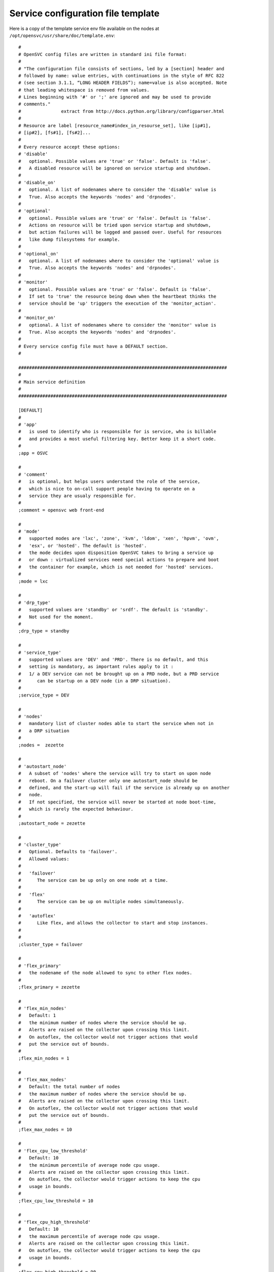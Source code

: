 Service configuration file template
***********************************

Here is a copy of the template service env file available on the nodes at ``/opt/opensvc/usr/share/doc/template.env``::

	#
	# OpenSVC config files are written in standard ini file format:
	#
	# "The configuration file consists of sections, led by a [section] header and
	# followed by name: value entries, with continuations in the style of RFC 822
	# (see section 3.1.1, “LONG HEADER FIELDS”); name=value is also accepted. Note
	# that leading whitespace is removed from values.
	# Lines beginning with '#' or ';' are ignored and may be used to provide
	# comments."
	#               extract from http://docs.python.org/library/configparser.html
	#
	# Resource are label [resource_name#index_in_resourse_set], like [ip#1],
	# [ip#2], [fs#1], [fs#2]...
	#
	# Every resource accept these options:
	# 'disable'
	#   optional. Possible values are 'true' or 'false'. Default is 'false'.
	#   A disabled resource will be ignored on service startup and shutdown.
	#
	# 'disable_on'
	#   optional. A list of nodenames where to consider the 'disable' value is
	#   True. Also accepts the keywords 'nodes' and 'drpnodes'.
	#
	# 'optional'
	#   optional. Possible values are 'true' or 'false'. Default is 'false'.
	#   Actions on resource will be tried upon service startup and shutdown,
	#   but action failures will be logged and passed over. Useful for resources
	#   like dump filesystems for example.
	#
	# 'optional_on'
	#   optional. A list of nodenames where to consider the 'optional' value is
	#   True. Also accepts the keywords 'nodes' and 'drpnodes'.
	#
	# 'monitor'
	#   optional. Possible values are 'true' or 'false'. Default is 'false'.
	#   If set to 'true' the resource being down when the heartbeat thinks the
	#   service should be 'up' triggers the execution of the 'monitor_action'.
	#
	# 'monitor_on'
	#   optional. A list of nodenames where to consider the 'monitor' value is
	#   True. Also accepts the keywords 'nodes' and 'drpnodes'.
	#
	# Every service config file must have a DEFAULT section.
	#

	##############################################################################
	#
	# Main service definition
	#
	##############################################################################

	[DEFAULT]
	#
	# 'app'
	#   is used to identify who is responsible for is service, who is billable
	#   and provides a most useful filtering key. Better keep it a short code.
	#
	;app = OSVC

	#
	# 'comment'
	#   is optional, but helps users understand the role of the service, 
	#   which is nice to on-call support people having to operate on a
	#   service they are usualy responsible for.
	#
	;comment = opensvc web front-end

	#
	# 'mode'
	#   supported modes are 'lxc', 'zone', 'kvm', 'ldom', 'xen', 'hpvm', 'ovm',
	#   'esx', or 'hosted'. The default is 'hosted'.
	#   the mode decides upon disposition OpenSVC takes to bring a service up
	#   or down : virtualized services need special actions to prepare and boot
	#   the container for example, which is not needed for 'hosted' services.
	#
	;mode = lxc

	#
	# 'drp_type'
	#   supported values are 'standby' or 'srdf'. The default is 'standby'.
	#   Not used for the moment.
	#
	;drp_type = standby

	#
	# 'service_type'
	#   supported values are 'DEV' and 'PRD'. There is no default, and this
	#   setting is mandatory, as important rules apply to it :
	#   1/ a DEV service can not be brought up on a PRD node, but a PRD service
	#      can be startup on a DEV node (in a DRP situation).
	#
	;service_type = DEV

	#
	# 'nodes'
	#   mandatory list of cluster nodes able to start the service when not in
	#   a DRP situation
	#
	;nodes =  zezette

	#
	# 'autostart_node'
	#   A subset of 'nodes' where the service will try to start on upon node
	#   reboot. On a failover cluster only one autostart_node should be
	#   defined, and the start-up will fail if the service is already up on another
	#   node.
	#   If not specified, the service will never be started at node boot-time,
	#   which is rarely the expected behaviour.
	#
	;autostart_node = zezette

	#
	# 'cluster_type'
	#   Optional. Defaults to 'failover'.
	#   Allowed values:
	#
	#   'failover'
	#      The service can be up only on one node at a time. 
	#
	#   'flex'
	#      The service can be up on multiple nodes simultaneously.
	#
	#   'autoflex'
	#      Like flex, and allows the collector to start and stop instances.
	#
	#
	;cluster_type = failover

	#
	# 'flex_primary'
	#   the nodename of the node allowed to sync to other flex nodes.
	#
	;flex_primary = zezette

	#
	# 'flex_min_nodes'
	#   Default: 1
	#   the minimum number of nodes where the service should be up.
	#   Alerts are raised on the collector upon crossing this limit.
	#   On autoflex, the collector would not trigger actions that would
	#   put the service out of bounds.
	#
	;flex_min_nodes = 1

	#
	# 'flex_max_nodes'
	#   Default: the total number of nodes
	#   the maximum number of nodes where the service should be up.
	#   Alerts are raised on the collector upon crossing this limit.
	#   On autoflex, the collector would not trigger actions that would
	#   put the service out of bounds.
	#
	;flex_max_nodes = 10

	#
	# 'flex_cpu_low_threshold'
	#   Default: 10
	#   the minimum percentile of average node cpu usage.
	#   Alerts are raised on the collector upon crossing this limit.
	#   On autoflex, the collector would trigger actions to keep the cpu
	#   usage in bounds.
	#
	;flex_cpu_low_threshold = 10

	#
	# 'flex_cpu_high_threshold'
	#   Default: 10
	#   the maximum percentile of average node cpu usage.
	#   Alerts are raised on the collector upon crossing this limit.
	#   On autoflex, the collector would trigger actions to keep the cpu
	#   usage in bounds.
	#
	;flex_cpu_high_threshold = 90

	#
	# 'drpnode'
	#   optional. The backup node where the service is activated in a DRP
	#   situation. This node is also a data synchronization target for 'sync'
	#   resources (see below)
	#
	;drpnode = vm5

	#
	# 'drpnodes'
	#   optional. Alternate backup nodes, where the service could be activated
	#   in a DRP situation if the 'drpnode' is not available. These nodes are
	#   also data synchronization targets for 'sync' resources (see below)
	#
	;drpnodes = vm6 vm7

	#
	# 'scsireserv'
	#   optional. Possible values are 'true' or 'false'. Default is 'false'.
	#   If set to 'true', OpenSVC will try to acquire a type-5 (write exclusive,
	#   registrant only) scsi3 persistent reservation on every path to disks of
	#   every disk group attached to this service. Existing reservations are
	#   preempted to not block service start-up. If the start-up was not
	#   legitimate the data are still protected from being written over from both
	#   nodes.
	#   If set to 'false' or not set, 'scsireserv' can be activated on a per-
	#   resource basis.
	#
	;scsireserv = false

	#
	# 'no_preempt_abort'
	#   optional. Possible values are 'true' or 'false'. Default is 'false'.
	#   If set to 'true', OpenSVC will preempt scsi reservation with a preempt
	#   command instead of a preempt and and abort. Some scsi target
	#   implementations do not support this last mode.
	#   If set to 'false' or not set, 'no_preempt_abort' can be activated on a
	#   per-resource basis.
	#
	;no_preempt_abort = False

	#
	# 'bwlimit'
	#   optional. Bandwidth limit in KB applied to all rsync transfers
	#
	;bwlimit = 3000

	#
	# 'sync_interval'
	#   optional. Set the minimum delay between syncs in minutes. If a sync is
	#   triggered through crond or manually, it is skipped if last sync occured
	#   less than 'sync_interval' ago. 
	#   The mecanism is enforced by a timestamp created upon each sync completion
	#   in /opt/opensvc/var/sync/[service]![dst]
	#
	;sync_interval = 30

	#
	# 'sync_days'
	#   optional. Defaults to 'every week day'.
	#   Set the days this resource synchronization is allowed.
	#
	;sync_days = ["monday", "friday"]

	#
	# 'sync_period'
	#   optional. Defaults to 4am to 6am.
	#   Set the time ranges this resource synchronization is allowed.
	#
	;sync_period = ["04:00", "06:00"]
	;sync_period = [["04:00", "06:00"], ["18:00", "20:00"]]

	#
	# 'sync_interval'
	#   optional. Set the minimum delay between syncs in minutes. If a sync is
	#   triggered through crond or manually, it is skipped if last sync occured
	#   less than 'sync_interval' ago. 
	#   The mecanism is enforced by a timestamp created upon each sync completion
	#   in /opt/opensvc/var/sync/[service]![dst]
	#
	;sync_interval = 30

	#
	# 'sync_max_delay'
	#   optional. Default value is 1440 minutes (1 day). Unit is minutes.
	#   This sets to delay above which the sync status of the resource is to be
	#   considered down. Should be set according to your application service
	#   level agreement. The cron job frequency should be set between
	#   'sync_interval' and 'sync_max_delay'.
	#
	;sync_max_delay = 1440

	#
	# 'vm_name'
	#   optional. Defaults to service name. This need to be set if the virtual
	#   machine name is different from the service name.
	# 
	;vm_name = teddybear

	#
	# 'presnap_trigger'
	#   optional. Defaults to None. Define a command to run before creating
	#   snapshots. This is most likely what you need to use plug a script to
	#   put you data in a coherent state (alter begin backup and the like).
	# 
	;presnap_trigger = /bin/true

	#
	# 'postsnap_trigger'
	#   optional. Defaults to None. Define a command to run after snapshots are
	#   created. This is most likely what you need to use plug a script to
	#   undo the actions of 'presnap_trigger'.
	# 
	;postsnap_trigger = /bin/true

	#
	# 'containerize'
	#   optional. Defaults to true. Use process containers when possible.
	#   Containers allow capping memory, swap and cpu usage per service.
	#   Lxc containers are naturally containerized, so skip containerization
	#   of their startapp.
	# 
	;containerize = false

	#
	# 'container_cpus'
	#   optional. Defaults to all cpus. Allow service process to bind only
	#   the specified cpus. Cpus are specified as list or range : 0,1,2 or
	#   0-2
	# 
	;container_cpus = 0-1

	#
	# 'container_mems'
	#   optional. Defaults to all memory nodes. Allow service process to bind
	#   only the specified memory nodes. Memory nodes are specified as list or
	#   range : 0,1,2 or 0-2
	# 
	;container_mems = 0

	#
	# 'container_cpu_share'
	#   optional. No default, kernel default value is used, which usually is
	#   1024 shares. In a cpu-bound situation, ensure the service does not
	#   use more than its share of cpu ressource. The actual percentile depends
	#   on shares allowed to other services.
	# 
	;container_cpu_share = 1024

	#
	# 'container_mem_limit'
	#   optional. Defaults to all available memory. Ensures the service does
	#   not use more than specified memory (in bytes). The Out-Of-Memory killer
	#   get triggered in case of tresspassing.
	# 
	;container_mem_limit = 100000000

	#
	# 'container_vmem_limit'
	#   optional. Defaults to all available memory+swap. Ensures the service does
	#   not use more than specified memory+swap (in bytes). The Out-Of-Memory killer
	#   get triggered in case of tresspassing. The specified value must be greater
	#   than container_mem_limit
	# 
	;container_vmem_limit = 200000000

	#
	# 'monitor_action'
	#   optional. Possible values are 'freezestop', 'reboot' or 'crash'.
	#   If the service has a heartbeat resource and some resources are flagged
	#   as monitored, in the event the heartbeat reports 'up' and some
	#   monitored resource reports 'not up', the monitor action is triggered
	#   through svcmon cron job or a user-added 'resource_monitor' action
	#   schedule.
	#
	;monitor_action = freezestop


	##############################################################################
	#
	# Service resources
	#
	##############################################################################


	##############################################################################
	#
	# 'ip' resources
	#   describe which ip to plumb for the service. Any number of ips can be
	#   attached to the service, but ips are to be uniquely assigned to it.
	#   In case of ip conflict, the service refuses to start.
	#
	;[ip#1]
	;disable = true
	;disable_on = node12 node21
	;optional = true
	;optional_on = node12 node21
	;monitor = true
	;monitor_on = node12 node21

	#
	# 'ipname'
	#   the DNS name of the ip resource. Can be different from one node to the
	#   other, in which case '@nodename' can be specified. This is most
	#   useful to specify a different ip when the service starts in DRP mode,
	#   where subnets are likely to be different than those of the production
	#   datacenter.
	#
	;ipname@zezette = unxdevweb
	;ipname@vm5 = unxdrpweb

	#
	# 'ipdev'
	#   the interface name over which OpenSVC will try to stack the service
	#   ip. Can be different from one node to the other, in which case the
	#   '@nodename' can be specified.
	#
	;ipdev@zezette = br0
	;ipdev@vm5 = eth0

	#
	# 'netmask'
	#   optional if an ip is already plumbed on the root interface (if which
	#   case the netmask is deduced from this ip). Mandatory if the interface
	#   is dedicated to the service (dummy interface are likely to be in this
	#   case).
	#   the format is decimal, ex: 255.255.252.0
	#
	;netmask = 255.255.255.0

	#
	# 'always_on'
	#   optional. Possible values are 'nodes', 'drpnodes' or 'nodes drpnodes',
	#   or a list of nodes.
	#   Sets the nodes on which the resource is always kept up. Primary usage is
	#   file synchronization receiving on non-shared disks. Don't set this on
	#   shared disk !! danger !!
	#
	;always_on = drpnodes


	##############################################################################
	#
	# 'vg' resource
	#   Disk group in the sense of volume managers, whatever the implementation.
	#   Attaching a 'vg' to a service will make OpenSVC check and drive its
	#   imported/exported status.
	#
	;[vg#1]
	;disable = true
	;disable_on = node12 node21
	;optional = true
	;optional_on = node12 node21
	;monitor = true
	;monitor_on = node12 node21

	#
	# 'vgname'
	#   mandatory, expect for the raw vg type.
	#   The name of the volume group, as seen by the volume manager.
	#
	;vgname = unxtstsvc02

	#
	# 'dsf'
	#   optional. Boolean. HP-UX only. Default value is True.
	#   'dsf' must be set to false for LVM to use never-multipathed /dev/dsk/...
	#   devices. Otherwize, ad-hoc multipathed /dev/disk/... devices.
	#
	;dsf = true

	#
	# 'scsireserv'
	#   optional. Possible values are 'true' or 'false'. Default is 'false'.
	#   If set to 'true', OpenSVC will try to acquire a type-5 (write exclusive,
	#   registrant only) scsi3 persistent reservation on every path to disks of
	#   every disk group attached to this service. Existing reservations are
	#   preempted to not block service start-up. If the start-up was not
	#   legitimate the data are still protected from being written over from both
	#   nodes.
	#   If set to 'false' or not set, 'scsireserv' can still be activated globally
	#   from the 'default' section.
	#
	;scsireserv = false

	#
	# 'no_preempt_abort'
	#   optional. Possible values are 'true' or 'false'. Default is 'false'.
	#   If set to 'true', OpenSVC will preempt scsi reservation with a preempt
	#   command instead of a preempt and and abort. Some scsi target
	#   implementations do not support this last mode.
	#   If set to 'false' or not set, 'no_preempt_abort' can be activated on a
	#   per-resource basis.
	#
	;no_preempt_abort = False

	#
	# 'always_on'
	#   optional. Possible values are 'nodes', 'drpnodes' or 'nodes drpnodes',
	#   or a list of nodes.
	#   Sets the nodes on which the resource is always kept up. Primary usage is
	#   file synchronization receiving on non-shared disks. Don't set this on
	#   shared disk !! danger !!
	#
	;always_on = drpnodes

	#
	# 'type'
	#   optional.
	#   values: veritas, raw
	#   'type' may be set to veritas to use veritas volume group instead of native
	#   os volume group or raw to provide explicitely a set of device paths through
	#   the 'devs' parameter.
	#
	;type = veritas

	#
	# 'devs'
	#   mandatory for the 'raw' vg type.
	#   values: a list of device paths, whitespace separated.
	#   'devs' contains the raw-type volume group device paths list. Those devices
	#   are thus listed as owned by the service and scsi reservation policy is
	#   applied to them.
	#
	;devs = /dev/mapper/svc.d0 /dev/mapper/svc.d1

	##############################################################################
	#
	# 'pool' resource
	#   zfs pool the sense of volume managers, whatever the implementation.
	#   Attaching a ZFS 'pool' to a service will make OpenSVC check and drive its
	#   imported/exported status.
	#
	;[pool#1]
	;disable = true
	;disable_on = node12 node21
	;optional = true
	;optional_on = node12 node21
	;monitor = true
	;monitor_on = node12 node21

	#
	# 'poolname'
	#   nothing special there
	#
	;poolname = zpool

	#
	# tags  = preboot may be used when zfs pool is required before container boot
	# else postboot is presumed
	#
	;tags = preboot

	#
	# 'scsireserv'
	#   optional. Possible values are 'true' or 'false'. Default is 'false'.
	#   If set to 'true', OpenSVC will try to acquire a type-5 (write exclusive,
	#   registrant only) scsi3 persistent reservation on every path to disks of
	#   every disk group attached to this service. Existing reservations are
	#   preempted to not block service start-up. If the start-up was not
	#   legitimate the data are still protected from being written over from both
	#   nodes.
	#   If set to 'false' or not set, 'scsireserv' can still be activated globally
	#   from the 'default' section.
	#
	;scsireserv = false

	#
	# 'no_preempt_abort'
	#   optional. Possible values are 'true' or 'false'. Default is 'false'.
	#   If set to 'true', OpenSVC will preempt scsi reservation with a preempt
	#   command instead of a preempt and and abort. Some scsi target
	#   implementations do not support this last mode.
	#   If set to 'false' or not set, 'no_preempt_abort' can be activated on a
	#   per-resource basis.
	#
	;no_preempt_abort = False

	#
	# 'always_on'
	#   optional. Possible values are 'nodes', 'drpnodes' or 'nodes drpnodes',
	#   or a list of nodes.
	#   Sets the nodes on which the resource is always kept up. Primary usage is
	#   file synchronization receiving on non-shared disks. Don't set this on
	#   shared disk !! danger !!
	#
	;always_on = drpnodes

	##############################################################################
	#
	# 'vmdg' resource
	#   HP-UX only, HP-VM only. The virtual machine disk group is the group of
	#   disks given to a VM (pass-through device). As such, there can be only one
	#   vmdg section for a hpvm-mode service.
	#   This resource type is only present to allow setting the scsireserv option.
	#
	;[vmdg]
	;scsireserv = false
	;no_preemt_abort = false


	##############################################################################
	#
	# 'drbd' resource
	#   Linux only. Set up the attachment, connection and role of a defined drbd
	#   resource. Depending on weather this resource is stacked over or under
	#   other disk group resources we need to start it respectively late or early.
	#   This is controlled by a set of tags: 'prevg', 'postvg'.
	#
	[drbd#0]

	#
	# 'res'
	#   mandatory. String. The name of the drbd resource associated with this
	#   service resource. OpenSVC expect the resource configuration file to
	#   reside in '/etc/drbd.d/resname.res'. The 'sync#i0' resource will take
	#   care of replicating this file to remote nodes.
	#
	res = data

	#
	# 'always_on'
	#   state the expected status on nodes specified as value is 'up'. With drbd
	#   the 'up' status is granted when the drbd driver reports UpToDate/UpToDate,
	#   so always_on should point to all nodes participating in the drbd resource.
	#
	always_on = drpnodes nodes

	#
	# 'tags'
	#    prevg:  upon service 'start', drbd 'start' is scheduled before volume
	#            group 'start'. To use when the volume group is layered over the
	#            drbd.
	#    postvg: upon service 'start', drbd 'start' is scheduled after volume 
	#            group 'start'. To use when the the drbd is layered over the
	#            volume group.
	#
	tags = prevg


	##############################################################################
	#
	# 'fs' resource
	#   describes filesystems to mount on service startup and umount on service
	#   shutdown.
	#   The options are aligned to the Unix fstab fields. Whatever is possibly
	#   described in the fstab should be supported in there.
	#
	;[fs#1]
	;disable = true
	;disable_on = node12 node21
	;optional = true
	;optional_on = node12 node21
	;monitor = true
	;monitor_on = node12 node21
	;dev = /opt/unxtstsvc01.img
	;mnt = /opt/unxtstsvc01
	;mnt_opt = rw,loop
	;type = ext4

	;[fs#2]
	;dev = zpool/app
	;mnt = /unxtstsvc01/app
	;type = zfs

	#
	# 'type'
	#   possible values:
	#       zfs lofs ext3 ext4 ...
	#

	#
	# 'dev'
	#   can have per-node value, using the 'dev@node' parameter syntax for
	#   each node. You can mix 'dev' with 'dev@node' syntax to obtain a default
	#   plus exceptions behaviour. This facility is most useful for replicating
	#   nas heads, when you want the nodes to use the closest head.
	# 
	;dev@prdnode = prdnas:/vol/vol1
	;dev@drpnode = drpnas:/vol/vol1


	#
	# 'always_on'
	#   optional. Possible values are 'nodes', 'drpnodes' or 'nodes drpnodes',
	#   or a list of nodes.
	#   Sets the nodes on which the resource is always kept up. Primary usage is
	#   file synchronization receiving on non-shared disks. Don't set this on
	#   shared disk !! danger !!
	#
	;always_on = drpnodes


	##############################################################################
	#
	# 'loop' resource
	#   linux-only.
	#   describes a loop device attached to the service. startup triggers the
	#   allocation of a block device (usualy major 7) mapped over the specified
	#   file. The created loop dev can be used to stack disk group also attached
	#   to the service.
	#
	;[loop#1]
	;disable = true
	;disable_on = node12 node21
	;optional = true
	;optional_on = node12 node21
	;monitor = true
	;monitor_on = node12 node21
	;file = /opt/unxtstsvc02.img


	##############################################################################
	#
	# 'sync' resource
	#   describes a rsync-based data synchronization job. By default the sync
	#   is run daily.
	#
	;[sync#1]
	;disable = true
	;disable_on = node12 node21
	;optional = true
	;optional_on = node12 node21
	;monitor = true
	;monitor_on = node12 node21

	#
	# 'tags'
	#   the sync resource supports the 'delay_snap' tag. This tag is used to
	#   delay the snapshot creation just before the rsync, thus after 'postsnap_trigger'
	#   execution. The default behaviour (no tags) is to group all snapshots creation
	#   before copying data to remote nodes, thus between 'presnap_trigger' and
	#   'postsnap_trigger'.
	#
	;tags = delay_snap

	#
	# 'src'
	#   source of the sync. Can be a whitespace-separated list of files or dirs
	#   passed as-is to rsync. Beware of the meaningful ending '/'. Refer to
	#   the rsync man page for details.
	#
	;src = /unxdevweb/

	#
	# 'dst'
	#   destination of the sync. Beware of the meaningful ending '/'. Refer to
	#   the rsync man page for details.
	#
	;dst = /unxdevweb

	#
	# 'exclude'
	#   !deprecated!, optional. A whitespace-separated list of --exclude params
	#   passed unchanged to rsync. The 'options' keyword is preferred now.
	#
	;exclude = --exclude=cache

	#
	# 'options'
	#   optional. A whitespace-separated list of params passed unchanged to rsync.
	#   Typical usage is ACL preservation activation.
	#
	;options = -A

	#
	# 'target'
	#   mandatory. Possible values are 'nodes', 'drpnodes' or 'nodes drpnodes'.
	#   Describes which nodes should receive this data sync from the PRD node
	#   where the service is up and running.
	#
	#   SAN storage shared 'nodes' must not be sync to 'nodes'.
	#   SRDF-like paired storage must not be sync to 'drpnodes'.
	#
	;target = nodes drpnodes

	#
	# 'snap'
	#   optional. Possible values are 'true' or 'false'. Default is 'false'.
	#   If set to true, OpenSVC will try to snapshot the first snapshottable
	#   parent of the source of the sync and try to sync from the snap.
	#
	;snap = true

	#
	# 'dstfs'
	#   optional. If set to a remote mount point, OpenSVC will verify that the
	#   specified mount point is really hosting a mounted FS. This can be used
	#   as a safety net to not overflow the parent FS (may be root).
	#
	;dstfs = /remote/dir

	#
	# 'bwlimit'
	#   optional. Bandwidth limit in KB applied to this rsync transfer. Takes
	#   precedence over 'bwlimit' set in [DEFAULT].
	#
	;bwlimit = 3000

	#
	# 'sync_interval'
	#   optional. Set the minimum delay between syncs in minutes. If a sync is
	#   triggered through crond or manually, it is skipped if last sync occured
	#   less than 'sync_interval' ago. If no set in a resource section, fallback
	#   to the value set in the 'default' section. The mecanism is enforced by a
	#   timestamp created upon each sync completion in
	#   /opt/opensvc/var/sync/[service]![dst]
	#
	;sync_interval = 30

	#
	# 'type'
	#   optional. Default is 'rsync'. Specify a data sync mode. Supported values
	#   are: zfs, netapp, rsync, dds
	#
	;type = netapp
	;type = zfs

	#
	# 'zfs' type specific parameter.
	#   The synchronization mecanism used is zfs send / zfs receive.
	#   src and dst may refer a dataset instead of directory
	#   src and dst can be different from one node to the
	#   other, in which case '@nodename' can be specified.
	#

	#
	# 'recursive'
	#   optional. (used when type = 'zfs')
	#   Default is 'True'. So snapshots are created recursivly
	#
	;recursive = False

	#
	# 'netapp' type specific parameter.
	#   The synchronization mecanism used is snapmirror.
	#

	#
	# 'filer'
	#   mandatory. 'filer' points the nas head to pass commands to. In most case
	#   you need to specify localized filers using the 'filer@node' syntax.
	#
	;filer@vm4 = nasprd
	;filer@vm5 = nasdrp

	#
	# 'path'
	#   mandatory. Specifies the volume or qtree to drive snapmirror on.
	#
	;path = /vol/vol1

	#
	# 'user'
	#   mandatory. Specifies the user used to ssh connect the filers. Nodes should
	#   be trusted by keys to access the filer with this user.
	#
	;user = nasadm


	##############################################################################
	#
	# Symmetrix clones
	#
	;[sync#2]
	;type = symclone

	#
	# 'symdg'
	#   mandatory. name of the symmetrix device group where the source and target
	#   devices are grouped.
	#
	;symdg = DGCVI

	#
	# 'precopy_timeout'
	#   optional. default 300 secs. seconds to wait for a precopy (syncresync) to
	#   finish before returning with an error. In this case, the precopy proceeds
	#   normally, but the opensvc leftover actions must be retried. The precopy
	#   time depends on the amount of changes logged at the source, which is
	#   context-dependent. Tune to your needs.
	#
	;precopy_timeout = 300

	#
	# 'symdevs'
	# 'symdevs@node'
	#   mandatory. whitespace-separated list of devices to drive with this resource.
	#   devices are specified as 'symmetrix identifier:symmetrix device identifier'
	#
	;symdevs@lmwbica0 = 000290101370:380D
	;sync_interval = 30
	;sync_max_delay = 1440


	##############################################################################
	#
	# DataCore snapshots
	#   Refresh snapshots on a DataCore storage virtualization appliance farm.
	#   Snap wwid and lu number are static so that the OS does not have to handle
	#   device renamings. If those snaps are presented on the same host than source
	#   logical units and are used in a volume group, a trigger should take care
	#   of relabelling the PV and VG.
	#
	#   All DCS commands are submitted through a DCS manager (first available
	#   from the 'manager' list, using a ssh trusted connexion and powershell
	#   commands from here. Manager authentifaction credentials are to be stored
	#   in auth.conf
	#
	#   ex:
	#     [dcsmanager1.opensvc.com]
	#     username = dcsadmin
	#     password = xxxxxxx
	#
	;[sync#1]
	;type = dcssnap
	;sync_interval = 5
	;sync_max_delay = 60

	#
	# 'manager'
	#   mandatory. A whitespace-separated list of DCS managers.
	#   Also used as a section name in etc/auth.conf
	#
	;manager = dcsmanager1.opensvc.com dcsmanager2.opensvc.com

	#
	# 'dcs'
	#   mandatory. A whitespace-separated list of DCS appliances.
	#   Commands will be submitted from the manager to the first available dcs 
	#   appliance.
	#
	;dcs = dcs1.opensvc.com dcs2.opensvc.com

	#
	# 'snapname'
	#   mandatory. A whitespace-separated list of DCS snapshot names.
	#   All snapshots listed will be refreshed in a single powershell command,
	#   but that does not guaranty any cross-snap data integrity. Applications
	#   must be quiesced before 'syncresync' action.
	#
	;snapname = svc1-snap1 svc1-snap2


	##############################################################################
	#
	# HP StorageWorks EVA snapshots
	#   (Re)create snapshots of Logical Units in a EVA class HP storage array.
	#   Snap wwid and lu number are static so that the OS does not have to handle
	#   device renamings. If those snaps are presented on the same host than source
	#   logical units and are used in a volume group, a trigger should take care
	#   of relabelling the PV and VG.
	#
	#   All EVA commands are submitted to the Command View server (manager). It's
	#   location and privileged account must be described per-EVA in the
	#   etc/sssu.conf configuration file (which should be root/600).
	#
	#   ex:
	#     [EVA11]
	#     manager = manager.opensvc.com
	#     username = hpadmin
	#     password = xxxxxxx
	#
	#   The sssu binary is expected to be /opt/opensvc/bin/sssu. A symlink is fair
	#   enough.
	#
	;[sync#1]
	;type = evasnap
	;sync_interval = 5
	;sync_max_delay = 60

	#
	# 'eva_name'
	#   mandatory. The name of the EVA storage array, as seen by the manager.
	#   Also used as a section name in etc/sssu.conf
	#
	;eva_name = EVA11

	#
	# 'pairs'
	#   mandatory. A JSON-serialized list descibing the origin-snap relationships.
	#   Also used as a section name in etc/sssu.conf
	#
	;eva_name = EVA11
	;pairs = [
	;         {
	;	   "src": "6001438005ffffff0000800003ee0000",
	;	   "dst": "6001438005ffffff00008000040f0000",
	;	   "mask": ["\\Hosts\\Opensvc\\n1\\101",
	;                   "\\Hosts\\Opensvc\\n2\\106"]
	;         },
	;         {
	;	   "src": "6001438005ffffff0000800003f80000",
	;	   "dst": "6001438005ffffff0000800004130000",
	;	   "mask": ["\\Hosts\\Opensvc\\n1\\102"]
	;         }
	;        ]


	##############################################################################
	#
	# Binary deltas based sync resource for Linux LVM.
	#
	;[sync#3]
	;type = dds

	#
	# 'src'
	#   source logical volume. Mandatory. Points the origin of the snapshots to
	#   replicate from.
	#
	;src = /dev/mapper/unxtstsvc02-data

	#
	# 'dst'
	#   target file or block device. Optional. Defaults to src. Points the media
	#   to replay the binary-delta received from source node to. This media must have 
	#   a size superior or equal to source.
	#
	;dst = /tmp/dds.img

	#
	# 'target'
	#   Mandatory. Accepted values are 'drpnodes', 'nodes' or both, whitespace-separated.
	#   Points the target nodes to replay the binary-deltas on. Be warned that starting
	#   the service on a target node without a 'stop-syncupdate-start cycle, will break 
	#   the synchronization, so this mode is usually restricted to drpnodes sync, and
	#   should not be used to replicate data between nodes with automated services failover.
	#   
	;target = drpnodes

	#
	# 'snap_size'
	#   Optional. Default to 10% of origin. In MB, rounded to physical extent boundaries
	#   by lvm tools.
	#   Size of the snapshots created by OpenSVC to extract binary deltas from. Opensvc
	#   creates at most 2 snapshots : one short-lived to gather changed data from, and one
	#   long-lived to gather changed chunks list from. Volume groups should have the
	#   necessary space always available.
	#
	;snap_size = 4

	;sync_interval = 1450
	;sync_max_delay = 1


	##############################################################################
	#
	# Virtual disk.
	#  remap devices or files used as virtual machines devices
	#
	;[vdisk#1]
	#
	# 'path@node'
	#   Mandatory.
	#   path of the device or file used as a virtual machine disk on node 'node'
	#
	;path@node1 = /dev/mapper/unxtstsvc02-data
	;path@node2 = /dev/mapper/vg0-unxtstsvc02_data


	##############################################################################
	#
	# Heart beat.
	#  check the status of a clusterware piloting the service
	#
	;[hb#1]
	#
	# 'type'
	#   Mandatory.
	#   Specify the heartbeat driver to use. Supported driver are 'OpenHA' and
	#   'LinuxHA'.
	#
	;type = OpenHA

	#
	# 'name'
	#   Optional. Applies to the OpenHA driver
	#   Specify the service name used by the heartbeat. Defaults to the service name.
	#
	;name = SVCNAME
